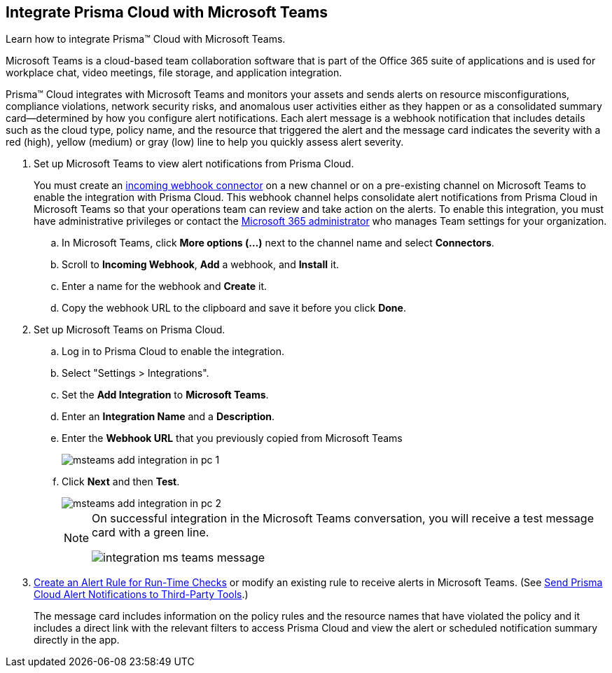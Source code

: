 :topic_type: task
[.task]
[#id193acf38-9142-4da2-90e3-bd288626f7f5]
== Integrate Prisma Cloud with Microsoft Teams
Learn how to integrate Prisma™ Cloud with Microsoft Teams.

Microsoft Teams is a cloud-based team collaboration software that is part of the Office 365 suite of applications and is used for workplace chat, video meetings, file storage, and application integration.

Prisma™ Cloud integrates with Microsoft Teams and monitors your assets and sends alerts on resource misconfigurations, compliance violations, network security risks, and anomalous user activities either as they happen or as a consolidated summary card—determined by how you configure alert notifications. Each alert message is a webhook notification that includes details such as the cloud type, policy name, and the resource that triggered the alert and the message card indicates the severity with a red (high), yellow (medium) or gray (low) line to help you quickly assess alert severity.

[.procedure]
. Set up Microsoft Teams to view alert notifications from Prisma Cloud.
+
You must create an https://docs.microsoft.com/en-us/microsoftteams/platform/concepts/connectors/connectors-using#setting-up-a-custom-incoming-webhook[incoming webhook connector] on a new channel or on a pre-existing channel on Microsoft Teams to enable the integration with Prisma Cloud. This webhook channel helps consolidate alert notifications from Prisma Cloud in Microsoft Teams so that your operations team can review and take action on the alerts. To enable this integration, you must have administrative privileges or contact the https://docs.microsoft.com/en-us/MicrosoftTeams/enable-features-office-365?redirectSourcePath=%252farticle%252fAdministrator-settings-for-Microsoft-Teams-3966a3f5-7e0f-4ea9-a402-41888f455ba2[Microsoft 365 administrator] who manages Team settings for your organization.
+
.. In Microsoft Teams, click *More options (...)* next to the channel name and select *Connectors*.

.. Scroll to *Incoming Webhook*, *Add* a webhook, and *Install* it.

.. Enter a name for the webhook and *Create* it.

.. Copy the webhook URL to the clipboard and save it before you click *Done*.



. Set up Microsoft Teams on Prisma Cloud.
+
.. Log in to Prisma Cloud to enable the integration.

.. Select "Settings > Integrations".

.. Set the *Add Integration* to *Microsoft Teams*.

.. Enter an *Integration Name* and a *Description*.

.. Enter the *Webhook URL* that you previously copied from Microsoft Teams
+
image::msteams-add-integration-in-pc-1.png[scale=40]

.. Click *Next* and then *Test*.
+
image::msteams-add-integration-in-pc-2.png[scale=40]
+
[NOTE]
====
On successful integration in the Microsoft Teams conversation, you will receive a test message card with a green line.

image::integration-ms-teams-message.png[scale=40]


====




. xref:../manage-prisma-cloud-alerts/create-an-alert-rule.adoc#idd1af59f7-792f-42bf-9d63-12d29ca7a950[Create an Alert Rule for Run-Time Checks] or modify an existing rule to receive alerts in Microsoft Teams. (See xref:../manage-prisma-cloud-alerts/send-prisma-cloud-alert-notifications-to-third-party-tools.adoc#idcda01586-a091-497d-87b5-03f514c70b08[Send Prisma Cloud Alert Notifications to Third-Party Tools].)
+
The message card includes information on the policy rules and the resource names that have violated the policy and it includes a direct link with the relevant filters to access Prisma Cloud and view the alert or scheduled notification summary directly in the app.



